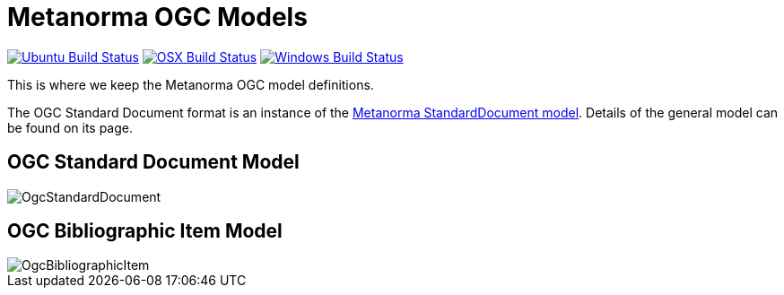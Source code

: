 = Metanorma OGC Models

image:https://github.com/metanorma/metanorma-model-ogc/workflows/ubuntu/badge.svg["Ubuntu Build Status", link="https://github.com/metanorma/metanorma-model-ogc/actions?query=workflow%3Aubuntu"]
image:https://github.com/metanorma/metanorma-model-ogc/workflows/macos/badge.svg["OSX Build Status", link="https://github.com/metanorma/metanorma-model-ogc/actions?query=workflow%3Amacos"]
image:https://github.com/metanorma/metanorma-model-ogc/workflows/windows/badge.svg["Windows Build Status", link="https://github.com/metanorma/metanorma-model-ogc/actions?query=workflow%3Awindows"]

This is where we keep the Metanorma OGC model definitions.

The OGC Standard Document format is an instance of the
https://github.com/riboseinc/metanorma-model-standoc[Metanorma StandardDocument model].
Details of the general model can be found on its page.

== OGC Standard Document Model

image::images/OgcStandardDocument.png[]

== OGC Bibliographic Item Model

image::images/OgcBibliographicItem.png[]

